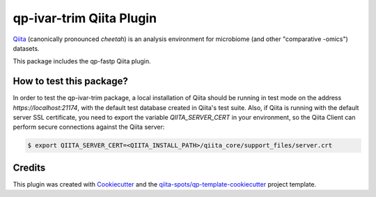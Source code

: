 qp-ivar-trim Qiita Plugin
==============================

|Build Status| |Coverage Status|

`Qiita <https://github.com/biocore/qiita/>`__ (canonically pronounced *cheetah*)
is an analysis environment for microbiome (and other "comparative -omics")
datasets.

This package includes the qp-fastp Qiita plugin.

How to test this package?
-------------------------
In order to test the qp-ivar-trim package, a local
installation of Qiita should be running in test mode on the address
`https://localhost:21174`, with the default test database created in Qiita's
test suite. Also, if Qiita is running with the default server SSL certificate,
you need to export the variable `QIITA_SERVER_CERT` in your environment, so the
Qiita Client can perform secure connections against the Qiita server:

.. code-block:: bash

    $ export QIITA_SERVER_CERT=<QIITA_INSTALL_PATH>/qiita_core/support_files/server.crt

Credits
-------

This plugin was created with `Cookiecutter <https://github.com/audreyr/cookiecutter>`__
and the `qiita-spots/qp-template-cookiecutter <https://github.com/qiita-spots/qp-template-cookiecutter>`__
project template.

.. |Build Status| image:: https://travis-ci.org/qiita-spots/qp-ivar-trim.png?branch=master
   :target: https://travis-ci.org/qiita-spots/qp-ivar-trim
.. |Coverage Status| image:: https://coveralls.io/repos/qiita-spots/qp-ivar-trim/badge.png?branch=master
   :target: https://coveralls.io/r/qiita-spots/qp-ivar-trim